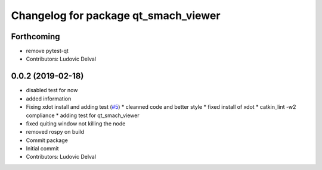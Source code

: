 ^^^^^^^^^^^^^^^^^^^^^^^^^^^^^^^^^^^^^
Changelog for package qt_smach_viewer
^^^^^^^^^^^^^^^^^^^^^^^^^^^^^^^^^^^^^

Forthcoming
-----------
* remove pytest-qt
* Contributors: Ludovic Delval

0.0.2 (2019-02-18)
------------------
* disabled test for now
* added information
* Fixing xdot install and adding test (`#5 <https://github.com/ipa-led/qt_smach_viewer/issues/5>`_)
  * cleanned code and better style
  * fixed install of xdot
  * catkin_lint -w2 compliance
  * adding test for qt_smach_viewer
* fixed quiting window not killing the node
* removed rospy on build
* Commit package
* Initial commit
* Contributors: Ludovic Delval
